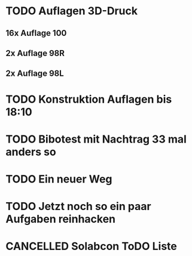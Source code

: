 #+TODO: TODO STARTED BLOCKED WAITING | DONE CANCELLED
* TODO Auflagen 3D-Druck
** 16x Auflage 100
** 2x Auflage 98R
** 2x Auflage 98L
:LOGBOOK:
- State "TODO"       from              [2024-11-22 Fri 12:50]
:END:
* TODO Konstruktion Auflagen bis 18:10
:LOGBOOK:
- State "TODO"       from              [2024-11-20 Wed 18:10]
:END:
* TODO Bibotest mit Nachtrag 33 mal anders so
:LOGBOOK:
- State "DONE"       from "TODO"       [2024-11-20 Wed 12:25]
- State "TODO"       from              [2024-11-20 Wed 11:20]
:END:
* TODO Ein neuer Weg
:LOGBOOK:
- State "DONE"       from "TODO"       [2024-11-19 Tue 13:32]
:END:
* TODO Jetzt noch so ein paar Aufgaben reinhacken
:LOGBOOK:
- State "TODO"       from              [2024-11-19 Tue 13:39]
:END:
* CANCELLED Solabcon ToDO Liste
CLOSED: [2024-11-20 Wed 13:55]
:LOGBOOK:
- State "CANCELLED"  from "DONE"       [2024-11-20 Wed 13:55]
- State "STARTED"    from "DONE"       [2024-11-18 Mon 13:11]
:END:
